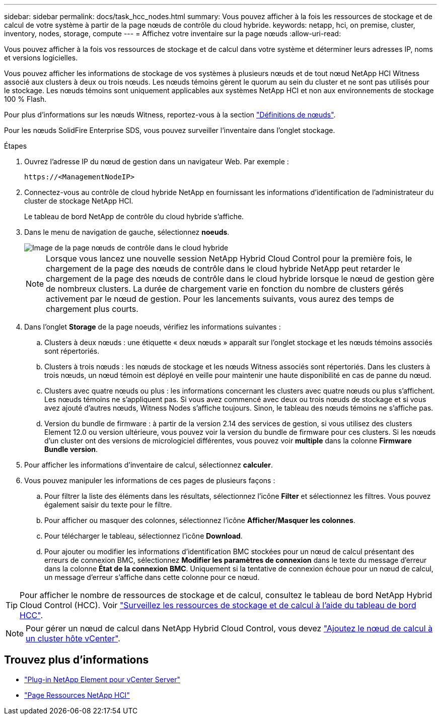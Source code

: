 ---
sidebar: sidebar 
permalink: docs/task_hcc_nodes.html 
summary: Vous pouvez afficher à la fois les ressources de stockage et de calcul de votre système à partir de la page nœuds de contrôle du cloud hybride. 
keywords: netapp, hci, on premise, cluster, inventory, nodes, storage, compute 
---
= Affichez votre inventaire sur la page nœuds
:allow-uri-read: 


[role="lead"]
Vous pouvez afficher à la fois vos ressources de stockage et de calcul dans votre système et déterminer leurs adresses IP, noms et versions logicielles.

Vous pouvez afficher les informations de stockage de vos systèmes à plusieurs nœuds et de tout nœud NetApp HCI Witness associé aux clusters à deux ou trois nœuds. Les nœuds témoins gèrent le quorum au sein du cluster et ne sont pas utilisés pour le stockage. Les nœuds témoins sont uniquement applicables aux systèmes NetApp HCI et non aux environnements de stockage 100 % Flash.

Pour plus d'informations sur les nœuds Witness, reportez-vous à la section link:concept_hci_nodes.html["Définitions de nœuds"].

Pour les nœuds SolidFire Enterprise SDS, vous pouvez surveiller l'inventaire dans l'onglet stockage.

.Étapes
. Ouvrez l'adresse IP du nœud de gestion dans un navigateur Web. Par exemple :
+
[listing]
----
https://<ManagementNodeIP>
----
. Connectez-vous au contrôle de cloud hybride NetApp en fournissant les informations d'identification de l'administrateur du cluster de stockage NetApp HCI.
+
Le tableau de bord NetApp de contrôle du cloud hybride s'affiche.

. Dans le menu de navigation de gauche, sélectionnez *noeuds*.
+
image::hcc_nodes_storage_2nodes.png[Image de la page nœuds de contrôle dans le cloud hybride]

+

NOTE: Lorsque vous lancez une nouvelle session NetApp Hybrid Cloud Control pour la première fois, le chargement de la page des nœuds de contrôle dans le cloud hybride NetApp peut retarder le chargement de la page des nœuds de contrôle dans le cloud hybride lorsque le nœud de gestion gère de nombreux clusters. La durée de chargement varie en fonction du nombre de clusters gérés activement par le nœud de gestion. Pour les lancements suivants, vous aurez des temps de chargement plus courts.

. Dans l'onglet *Storage* de la page noeuds, vérifiez les informations suivantes :
+
.. Clusters à deux nœuds : une étiquette « deux nœuds » apparaît sur l'onglet stockage et les nœuds témoins associés sont répertoriés.
.. Clusters à trois nœuds : les nœuds de stockage et les nœuds Witness associés sont répertoriés. Dans les clusters à trois nœuds, un nœud témoin est déployé en veille pour maintenir une haute disponibilité en cas de panne du nœud.
.. Clusters avec quatre nœuds ou plus : les informations concernant les clusters avec quatre nœuds ou plus s'affichent. Les nœuds témoins ne s'appliquent pas. Si vous avez commencé avec deux ou trois nœuds de stockage et si vous avez ajouté d'autres nœuds, Witness Nodes s'affiche toujours. Sinon, le tableau des nœuds témoins ne s'affiche pas.
.. Version du bundle de firmware : à partir de la version 2.14 des services de gestion, si vous utilisez des clusters Element 12.0 ou version ultérieure, vous pouvez voir la version du bundle de firmware pour ces clusters. Si les nœuds d'un cluster ont des versions de micrologiciel différentes, vous pouvez voir *multiple* dans la colonne *Firmware Bundle version*.


. Pour afficher les informations d'inventaire de calcul, sélectionnez *calculer*.
. Vous pouvez manipuler les informations de ces pages de plusieurs façons :
+
.. Pour filtrer la liste des éléments dans les résultats, sélectionnez l'icône *Filter* et sélectionnez les filtres. Vous pouvez également saisir du texte pour le filtre.
.. Pour afficher ou masquer des colonnes, sélectionnez l'icône *Afficher/Masquer les colonnes*.
.. Pour télécharger le tableau, sélectionnez l'icône *Download*.
.. Pour ajouter ou modifier les informations d'identification BMC stockées pour un nœud de calcul présentant des erreurs de connexion BMC, sélectionnez *Modifier les paramètres de connexion* dans le texte du message d'erreur dans la colonne *État de la connexion BMC*. Uniquement si la tentative de connexion échoue pour un nœud de calcul, un message d'erreur s'affiche dans cette colonne pour ce nœud.





TIP: Pour afficher le nombre de ressources de stockage et de calcul, consultez le tableau de bord NetApp Hybrid Cloud Control (HCC). Voir link:task_hcc_dashboard.html["Surveillez les ressources de stockage et de calcul à l'aide du tableau de bord HCC"].


NOTE: Pour gérer un nœud de calcul dans NetApp Hybrid Cloud Control, vous devez https://kb.netapp.com/Advice_and_Troubleshooting/Data_Storage_Software/Management_services_for_Element_Software_and_NetApp_HCI/How_to_set_up_compute_node_management_in_NetApp_Hybrid_Cloud_Control["Ajoutez le nœud de calcul à un cluster hôte vCenter"^].

[discrete]
== Trouvez plus d'informations

* https://docs.netapp.com/us-en/vcp/index.html["Plug-in NetApp Element pour vCenter Server"^]
* https://www.netapp.com/hybrid-cloud/hci-documentation/["Page Ressources NetApp HCI"^]

